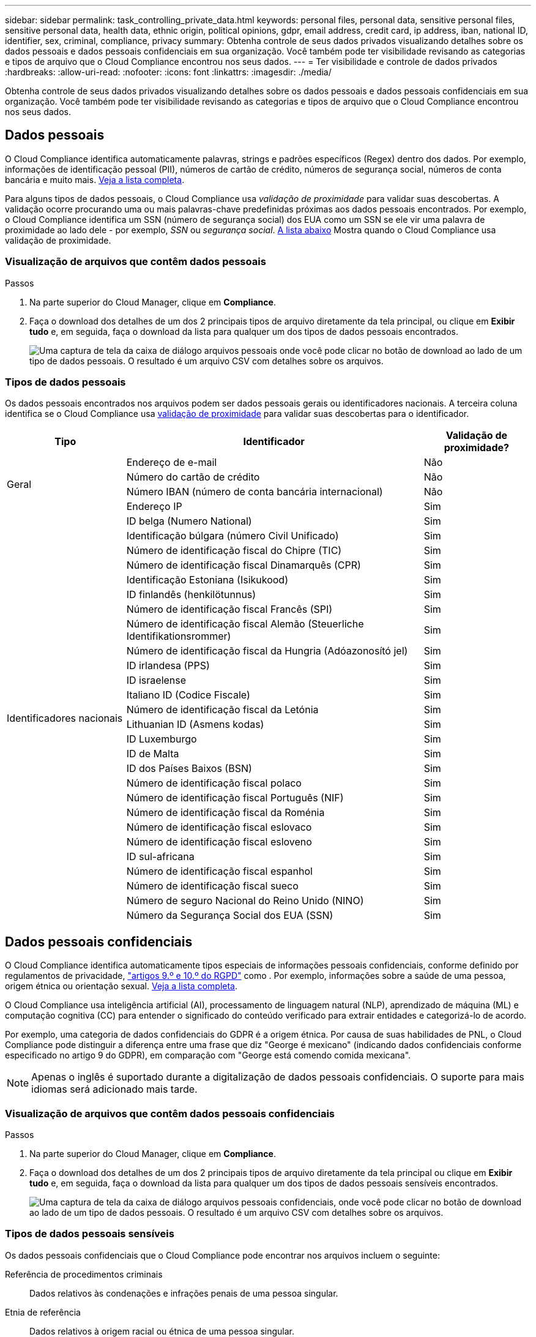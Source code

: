 ---
sidebar: sidebar 
permalink: task_controlling_private_data.html 
keywords: personal files, personal data, sensitive personal files, sensitive personal data, health data, ethnic origin, political opinions, gdpr, email address, credit card, ip address, iban, national ID, identifier, sex, criminal, compliance, privacy 
summary: Obtenha controle de seus dados privados visualizando detalhes sobre os dados pessoais e dados pessoais confidenciais em sua organização. Você também pode ter visibilidade revisando as categorias e tipos de arquivo que o Cloud Compliance encontrou nos seus dados. 
---
= Ter visibilidade e controle de dados privados
:hardbreaks:
:allow-uri-read: 
:nofooter: 
:icons: font
:linkattrs: 
:imagesdir: ./media/


[role="lead"]
Obtenha controle de seus dados privados visualizando detalhes sobre os dados pessoais e dados pessoais confidenciais em sua organização. Você também pode ter visibilidade revisando as categorias e tipos de arquivo que o Cloud Compliance encontrou nos seus dados.



== Dados pessoais

O Cloud Compliance identifica automaticamente palavras, strings e padrões específicos (Regex) dentro dos dados. Por exemplo, informações de identificação pessoal (PII), números de cartão de crédito, números de segurança social, números de conta bancária e muito mais. <<Tipos de dados pessoais,Veja a lista completa>>.

Para alguns tipos de dados pessoais, o Cloud Compliance usa _validação de proximidade_ para validar suas descobertas. A validação ocorre procurando uma ou mais palavras-chave predefinidas próximas aos dados pessoais encontrados. Por exemplo, o Cloud Compliance identifica um SSN (número de segurança social) dos EUA como um SSN se ele vir uma palavra de proximidade ao lado dele - por exemplo, _SSN_ ou _segurança social_. <<Tipos de dados pessoais,A lista abaixo>> Mostra quando o Cloud Compliance usa validação de proximidade.



=== Visualização de arquivos que contêm dados pessoais

.Passos
. Na parte superior do Cloud Manager, clique em *Compliance*.
. Faça o download dos detalhes de um dos 2 principais tipos de arquivo diretamente da tela principal, ou clique em *Exibir tudo* e, em seguida, faça o download da lista para qualquer um dos tipos de dados pessoais encontrados.
+
image:screenshot_personal_files.gif["Uma captura de tela da caixa de diálogo arquivos pessoais onde você pode clicar no botão de download ao lado de um tipo de dados pessoais. O resultado é um arquivo CSV com detalhes sobre os arquivos."]





=== Tipos de dados pessoais

Os dados pessoais encontrados nos arquivos podem ser dados pessoais gerais ou identificadores nacionais. A terceira coluna identifica se o Cloud Compliance usa <<Dados pessoais,validação de proximidade>> para validar suas descobertas para o identificador.

[cols="20,50,18"]
|===
| Tipo | Identificador | Validação de proximidade? 


.4+| Geral | Endereço de e-mail | Não 


| Número do cartão de crédito | Não 


| Número IBAN (número de conta bancária internacional) | Não 


| Endereço IP | Sim 


.27+| Identificadores nacionais | ID belga (Numero National) | Sim 


| Identificação búlgara (número Civil Unificado) | Sim 


| Número de identificação fiscal do Chipre (TIC) | Sim 


| Número de identificação fiscal Dinamarquês (CPR) | Sim 


| Identificação Estoniana (Isikukood) | Sim 


| ID finlandês (henkilötunnus) | Sim 


| Número de identificação fiscal Francês (SPI) | Sim 


| Número de identificação fiscal Alemão (Steuerliche Identifikationsrommer) | Sim 


| Número de identificação fiscal da Hungria (Adóazonosító jel) | Sim 


| ID irlandesa (PPS) | Sim 


| ID israelense | Sim 


| Italiano ID (Codice Fiscale) | Sim 


| Número de identificação fiscal da Letónia | Sim 


| Lithuanian ID (Asmens kodas) | Sim 


| ID Luxemburgo | Sim 


| ID de Malta | Sim 


| ID dos Países Baixos (BSN) | Sim 


| Número de identificação fiscal polaco | Sim 


| Número de identificação fiscal Português (NIF) | Sim 


| Número de identificação fiscal da Roménia | Sim 


| Número de identificação fiscal eslovaco | Sim 


| Número de identificação fiscal esloveno | Sim 


| ID sul-africana | Sim 


| Número de identificação fiscal espanhol | Sim 


| Número de identificação fiscal sueco | Sim 


| Número de seguro Nacional do Reino Unido (NINO) | Sim 


| Número da Segurança Social dos EUA (SSN) | Sim 
|===


== Dados pessoais confidenciais

O Cloud Compliance identifica automaticamente tipos especiais de informações pessoais confidenciais, conforme definido por regulamentos de privacidade, https://eur-lex.europa.eu/legal-content/EN/TXT/HTML/?uri=CELEX:32016R0679&from=EN#d1e2051-1-1["artigos 9.º e 10.º do RGPD"^] como . Por exemplo, informações sobre a saúde de uma pessoa, origem étnica ou orientação sexual. <<Tipos de dados pessoais sensíveis,Veja a lista completa>>.

O Cloud Compliance usa inteligência artificial (AI), processamento de linguagem natural (NLP), aprendizado de máquina (ML) e computação cognitiva (CC) para entender o significado do conteúdo verificado para extrair entidades e categorizá-lo de acordo.

Por exemplo, uma categoria de dados confidenciais do GDPR é a origem étnica. Por causa de suas habilidades de PNL, o Cloud Compliance pode distinguir a diferença entre uma frase que diz "George é mexicano" (indicando dados confidenciais conforme especificado no artigo 9 do GDPR), em comparação com "George está comendo comida mexicana".


NOTE: Apenas o inglês é suportado durante a digitalização de dados pessoais confidenciais. O suporte para mais idiomas será adicionado mais tarde.



=== Visualização de arquivos que contêm dados pessoais confidenciais

.Passos
. Na parte superior do Cloud Manager, clique em *Compliance*.
. Faça o download dos detalhes de um dos 2 principais tipos de arquivo diretamente da tela principal ou clique em *Exibir tudo* e, em seguida, faça o download da lista para qualquer um dos tipos de dados pessoais sensíveis encontrados.
+
image:screenshot_sensitive_personal_files.gif["Uma captura de tela da caixa de diálogo arquivos pessoais confidenciais, onde você pode clicar no botão de download ao lado de um tipo de dados pessoais. O resultado é um arquivo CSV com detalhes sobre os arquivos."]





=== Tipos de dados pessoais sensíveis

Os dados pessoais confidenciais que o Cloud Compliance pode encontrar nos arquivos incluem o seguinte:

Referência de procedimentos criminais:: Dados relativos às condenações e infrações penais de uma pessoa singular.
Etnia de referência:: Dados relativos à origem racial ou étnica de uma pessoa singular.
Referência de Saúde:: Dados relativos à saúde de uma pessoa singular.
Referência de crenças filosóficas:: Dados relativos às crenças filosóficas de uma pessoa natural.
Referência de crenças religiosas:: Dados relativos às crenças religiosas de uma pessoa natural.
Vida sexual ou Orientação Referência:: Dados relativos à vida sexual ou orientação sexual de uma pessoa natural.




== Categorias

O Cloud Compliance pega os dados que digitalizou e os divide em diferentes tipos de categorias. Categorias são tópicos baseados na análise de IA do conteúdo e metadados de cada arquivo. <<Tipos de categorias,Veja a lista de categorias>>.

As categorias podem ajudá-lo a entender o que está acontecendo com seus dados, mostrando o tipo de informação que você tem. Por exemplo, uma categoria como currículos ou contratos de funcionários pode incluir dados confidenciais. Ao fazer o download do relatório CSV, você pode descobrir que os contratos de funcionários são armazenados em um local não seguro. Você pode então corrigir esse problema.


NOTE: Apenas o inglês é suportado para categorias. O suporte para mais idiomas será adicionado mais tarde.



=== Visualizar ficheiros por categorias

.Passos
. Na parte superior do Cloud Manager, clique em *Compliance*.
. Faça o download dos detalhes de um dos 4 principais tipos de arquivo diretamente da tela principal ou clique em *Exibir tudo* e, em seguida, faça o download da lista para qualquer uma das categorias.
+
image:screenshot_categories.gif["Uma captura de tela da caixa de diálogo categorias onde você pode clicar no botão de download ao lado de uma categoria. O resultado é um arquivo CSV com detalhes sobre os arquivos nessa categoria."]





=== Tipos de categorias

O Cloud Compliance categoriza seus dados da seguinte forma:

Finanças::
+
--
* Balanços
* Ordens compra
* Faturas
* Relatórios trimestrais


--
HR::
+
--
* Verificação de fundo
* Planos de compensação
* Contratos de funcionários
* Revisão Funcionário
* Saúde
* Retoma


--
Legal::
+
--
* NDA
* Contratos fornecedor-cliente


--
Marketing::
+
--
* Campanhas
* Conferências


--
Operações::
+
--
* Relatórios de auditoria


--
Vendas::
+
--
* Ordens vendas


--
Serviços::
+
--
* RFI
* RFP
* Formação


--
Suporte::
+
--
* Reclamações e bilhetes


--
Outros::
+
--
* Arquivar ficheiros
* Áudio
* Ficheiros CAD
* Código
* Executáveis
* Imagens


--




== Tipos de ficheiros

O Cloud Compliance coleta os dados que digitalizou e os divide por tipo de arquivo. O Cloud Compliance pode exibir todos os tipos de arquivo encontrados nas verificações.

A revisão dos tipos de arquivo pode ajudá-lo a controlar seus dados confidenciais, porque você pode descobrir que certos tipos de arquivo não estão armazenados corretamente. Por exemplo, você pode estar armazenando arquivos CAD que incluem informações muito confidenciais sobre sua organização. Se eles não estiverem protegidos, você poderá assumir o controle dos dados confidenciais restringindo permissões ou movendo os arquivos para outro local.



=== Exibindo tipos de arquivo

.Passos
. Na parte superior do Cloud Manager, clique em *Compliance*.
. Faça o download dos detalhes de um dos 4 principais tipos de arquivo diretamente da tela principal ou clique em *Exibir tudo* e, em seguida, faça o download da lista para qualquer um dos tipos de arquivo.
+
image:screenshot_file_types.gif["Uma captura de tela da caixa de diálogo tipos de arquivo, onde você pode clicar no botão de download ao lado de um tipo de arquivo. O resultado é um arquivo CSV com detalhes sobre os arquivos."]





== Precisão das informações encontradas

A NetApp não pode garantir 100% de precisão dos dados pessoais e dados pessoais confidenciais que o Cloud Compliance identifica. Deve sempre validar as informações através da revisão dos dados.

Com base em nossos testes, a tabela abaixo mostra a precisão das informações encontradas pelo Cloud Compliance. Nós quebramos isso por _precisão_ e _recall_:

Precisão:: A probabilidade de que o Cloud Compliance encontre tenha sido identificado corretamente. Por exemplo, uma taxa de precisão de 90% para dados pessoais significa que 9 em cada 10 arquivos identificados como contendo informações pessoais, contêm informações pessoais. 1 de 10 arquivos seria um falso positivo.
Recolha:: A probabilidade de o Cloud Compliance encontrar o que deveria. Por exemplo, uma taxa de recall de 70% para dados pessoais significa que o Cloud Compliance pode identificar 7 em cada 10 arquivos que realmente contêm informações pessoais em sua organização. O Cloud Compliance perderia 30% dos dados, e isso não aparecerá no painel.


O Cloud Compliance está em uma versão de disponibilidade controlada e estamos constantemente melhorando a precisão de nossos resultados. Essas melhorias estarão disponíveis automaticamente em futuras versões do Cloud Compliance.

[cols="25,20,20"]
|===
| Tipo | Precisão | Recolha 


| Dados pessoais - Geral | 90%-95% | 60%-80% 


| Dados pessoais - identificadores de país | 30%-60% | 40%-60% 


| Dados pessoais confidenciais | 80%-95% | 20%-30% 


| Categorias | 90%-97% | 60%-80% 
|===


== O que está incluído em cada relatório de lista de arquivos (arquivo CSV)

O painel permite fazer o download de listas de arquivos (em formato CSV) que incluem detalhes sobre os arquivos identificados. Se houver mais de 10.000 resultados, apenas os 10.000 primeiros aparecem na lista (o suporte para mais será adicionado mais tarde).

Cada lista de arquivos inclui as seguintes informações:

* Nome do ficheiro
* Tipo de localização
* Localização
* Caminho do ficheiro
* Tipo de ficheiro
* Categoria
* Informações pessoais
* Informações pessoais sensíveis
* Data de deteção de eliminação
+
Uma data de deteção de exclusão identifica a data em que o arquivo foi excluído ou movido. Isso permite que você identifique quando os arquivos confidenciais foram movidos. Os arquivos excluídos não fazem parte da contagem de números de arquivo que aparece no painel. Os arquivos só aparecem nos relatórios CSV.


